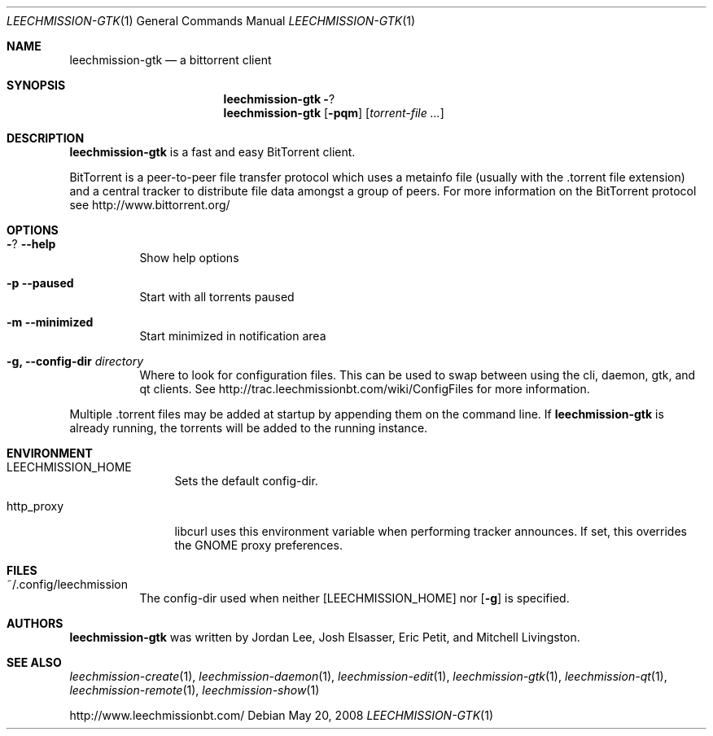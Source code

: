 .\" $Id: leechmission-gtk.1 11626 2011-01-03 05:58:58Z jordan $
.\"
.\" Copyright (c) 2007 Joshua Elsasser
.\"
.\" Permission is hereby granted, free of charge, to any person obtaining a
.\" copy of this software and associated documentation files (the "Software"),
.\" to deal in the Software without restriction, including without limitation
.\" the rights to use, copy, modify, merge, publish, distribute, sublicense,
.\" and/or sell copies of the Software, and to permit persons to whom the
.\" Software is furnished to do so, subject to the following conditions:
.\"
.\" The above copyright notice and this permission notice shall be included in
.\" all copies or substantial portions of the Software.
.\"
.\" THE SOFTWARE IS PROVIDED "AS IS", WITHOUT WARRANTY OF ANY KIND, EXPRESS OR
.\" IMPLIED, INCLUDING BUT NOT LIMITED TO THE WARRANTIES OF MERCHANTABILITY,
.\" FITNESS FOR A PARTICULAR PURPOSE AND NONINFRINGEMENT. IN NO EVENT SHALL THE
.\" AUTHORS OR COPYRIGHT HOLDERS BE LIABLE FOR ANY CLAIM, DAMAGES OR OTHER
.\" LIABILITY, WHETHER IN AN ACTION OF CONTRACT, TORT OR OTHERWISE, ARISING
.\" FROM, OUT OF OR IN CONNECTION WITH THE SOFTWARE OR THE USE OR OTHER
.\" DEALINGS IN THE SOFTWARE.
.Dd May 20, 2008
.Dt LEECHMISSION-GTK 1
.Os
.Sh NAME
.Nm leechmission-gtk
.Nd a bittorrent client
.Sh SYNOPSIS
.Nm leechmission-gtk
.Fl ?
.Nm
.Op Fl pqm
.Op Ar torrent-file ...
.Sh DESCRIPTION
.Nm
is a fast and easy BitTorrent client.
.Pp
BitTorrent is a peer-to-peer file transfer protocol which uses a
metainfo file (usually with the .torrent file extension) and a central
tracker to distribute file data amongst a group of peers. For more
information on the BitTorrent protocol see http://www.bittorrent.org/
.Sh OPTIONS
.Bl -tag -width Ds
.It Fl ? Fl -help
Show help options
.It Fl p Fl -paused
Start with all torrents paused
.It Fl m Fl -minimized
Start minimized in notification area
.It Fl g, Fl -config-dir Ar directory
Where to look for configuration files. This can be used to swap between using the cli, daemon, gtk, and qt clients.
See http://trac.leechmissionbt.com/wiki/ConfigFiles for more information.
.El
.Pp
Multiple .torrent files may be added at startup
by appending them on the command line.
If
.Nm
is already running, the torrents will be added to the running instance.
.Sh ENVIRONMENT
.Bl -tag -width Fl
.It Ev LEECHMISSION_HOME
Sets the default config-dir.
.It Ev http_proxy
libcurl uses this environment variable when performing tracker announces. If set, this overrides the GNOME proxy preferences.
.El
.Sh FILES
.Bl -tag -width Ds -compact
.It ~/.config/leechmission
The config-dir used when neither
.Op Ev LEECHMISSION_HOME
nor
.Op Fl g
is specified.
.El
.Sh AUTHORS
.An -nosplit
.Nm
was written by
.An Jordan Lee ,
.An Josh Elsasser ,
.An Eric Petit ,
and
.An Mitchell Livingston .
.Sh SEE ALSO
.Xr leechmission-create 1 ,
.Xr leechmission-daemon 1 ,
.Xr leechmission-edit 1 ,
.Xr leechmission-gtk 1 ,
.Xr leechmission-qt 1 ,
.Xr leechmission-remote 1 ,
.Xr leechmission-show 1
.Pp
http://www.leechmissionbt.com/
